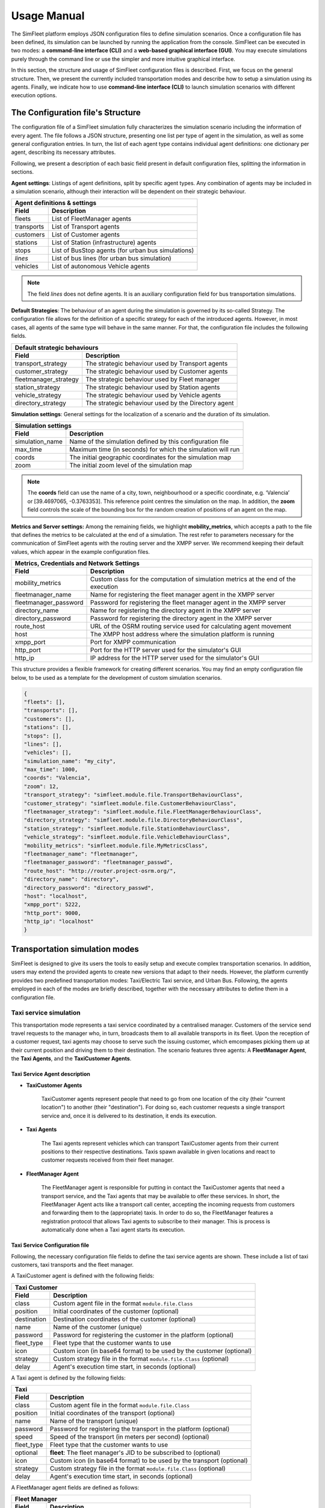 ============
Usage Manual
============

The SimFleet platform employs JSON configuration files to define simulation scenarios. Once a configuration file has been
defined, its simulation can be launched by running the application from the console. SimFleet can be executed in two modes:
a **command-line interface (CLI)** and a **web-based graphical interface (GUI)**. You may execute simulations purely through the command
line or use the simpler and more intuitive graphical interface.

In this section, the structure and usage of SimFleet configuration files is described. First, we focus on the general structure.
Then, we present the currently included transportation modes and describe how to setup a simulation using its agents. Finally,
we indicate how to use **command-line interface (CLI)** to launch simulation scenarios with different execution options.


The Configuration file's Structure
==================================

The configuration file of a SimFleet simulation fully characterizes the simulation scenario including the information of every agent.
The file follows a JSON structure, presenting one list per type of agent in the simulation, as well as some general configuration entries.
In turn, the list of each agent type contains individual agent definitions: one dictionary per agent, describing its necessary attributes.

Following, we present a description of each basic field present in default configuration files, splitting the information in sections.

**Agent settings**: Listings of agent definitions, split by specific agent types. Any combination of agents may be included in a simulation scenario,
although their interaction will be dependent on their strategic behaviour.

+--------------------------------------------------------------------------------------+
|  Agent definitions & settings                                                        |
+-------------+------------------------------------------------------------------------+
|  Field      |  Description                                                           |
+=============+========================================================================+
| fleets      |   List of FleetManager agents                                          |
+-------------+------------------------------------------------------------------------+
| transports  |   List of Transport agents                                             |
+-------------+------------------------------------------------------------------------+
| customers   |   List of Customer agents                                              |
+-------------+------------------------------------------------------------------------+
| stations    |   List of Station (infrastructure) agents                              |
+-------------+------------------------------------------------------------------------+
| stops       |   List of BusStop agents (for urban bus simulations)                   |
+-------------+------------------------------------------------------------------------+
| *lines*     |   List of bus lines (for urban bus simulation)                         |
+-------------+------------------------------------------------------------------------+
| vehicles    |   List of autonomous Vehicle agents                                    |
+-------------+------------------------------------------------------------------------+

.. note::
    The field *lines* does not define agents. It is an auxiliary configuration field for bus transportation simulations.

**Default Strategies**: The behaviour of an agent during the simulation is governed by its so-called Strategy.
The configuration file allows for the definition of a specific strategy for each of the introduced agents. However, in most cases,
all agents of the same type will behave in the same manner. For that, the configuration file includes the following fields.

+--------------------------------------------------------------------------------------------------+
|  Default strategic behaviours                                                                    |
+-----------------------+--------------------------------------------------------------------------+
|  Field                |  Description                                                             |
+=======================+==========================================================================+
| transport_strategy    |   The strategic behaviour used by Transport agents                       |
+-----------------------+--------------------------------------------------------------------------+
| customer_strategy     |   The strategic behaviour used by Customer agents                        |
+-----------------------+--------------------------------------------------------------------------+
| fleetmanager_strategy |   The strategic behaviour used by Fleet manager                          |
+-----------------------+--------------------------------------------------------------------------+
| station_strategy      |   The strategic behaviour used by Station agents                         |
+-----------------------+--------------------------------------------------------------------------+
| vehicle_strategy      |   The strategic behaviour used by Vehicle agents                         |
+-----------------------+--------------------------------------------------------------------------+
| directory_strategy    |   The strategic behaviour used by the Directory agent                    |
+-----------------------+--------------------------------------------------------------------------+

**Simulation settings**: General settings for the localization of a scenario and the duration of its simulation.

+---------------------------------------------------------------------------------------------+
|  Simulation settings                                                                        |
+------------------+--------------------------------------------------------------------------+
|  Field           |  Description                                                             |
+==================+==========================================================================+
| simulation_name  |   Name of the simulation defined by this configuration file              |
+------------------+--------------------------------------------------------------------------+
| max_time         |   Maximum time (in seconds) for which the simulation will run            |
+------------------+--------------------------------------------------------------------------+
| coords           |   The initial geographic coordinates for the simulation map              |
+------------------+--------------------------------------------------------------------------+
| zoom             |   The initial zoom level of the simulation map                           |
+------------------+--------------------------------------------------------------------------+

.. note::
    The **coords** field can use the name of a city, town, neighbourhood or a specific coordinate, e.g. ‘Valencia’ or [39.4697065, -0.3763353]. This reference point centres the simulation on the map.
    In addition, the **zoom** field controls the scale of the bounding box for the random creation of positions of an agent on the map.

**Metrics and Server settings:** Among the remaining fields, we highlight **mobility_metrics**, which accepts a path to the file that defines the metrics to be calculated at the end of a simulation.
The rest refer to parameters necessary for the communication of SimFleet agents with the routing server and the XMPP server.
We recommend keeping their default values, which appear in the example configuration files.

+--------------------------------------------------------------------------------------------------------------+
|  Metrics, Credentials and Network Settings                                                                   |
+-----------------------+--------------------------------------------------------------------------------------+
|  Field                |  Description                                                                         |
+=======================+======================================================================================+
| mobility_metrics      |   Custom class for the computation of simulation metrics at the end of the execution |
+-----------------------+--------------------------------------------------------------------------------------+
| fleetmanager_name     |   Name for registering the fleet manager agent in the XMPP server                    |
+-----------------------+--------------------------------------------------------------------------------------+
| fleetmanager_password |   Password for registering the fleet manager agent in the XMPP server                |
+-----------------------+--------------------------------------------------------------------------------------+
| directory_name        |   Name for registering the directory agent in the XMPP server                        |
+-----------------------+--------------------------------------------------------------------------------------+
| directory_password    |   Password for registering the directory agent in the XMPP server                    |
+-----------------------+--------------------------------------------------------------------------------------+
| route_host            |   URL of the OSRM routing service used for calculating agent movement                |
+-----------------------+--------------------------------------------------------------------------------------+
| host                  |   The XMPP host address where the simulation platform is running                     |
+-----------------------+--------------------------------------------------------------------------------------+
| xmpp_port             |   Port for XMPP communication                                                        |
+-----------------------+--------------------------------------------------------------------------------------+
| http_port             |   Port for the HTTP server used for the simulator's GUI                              |
+-----------------------+--------------------------------------------------------------------------------------+
| http_ip               |   IP address for the HTTP server used for the simulator's GUI                        |
+-----------------------+--------------------------------------------------------------------------------------+

This structure provides a flexible framework for creating different scenarios. You may find an empty configuration file below,
to be used as a template for the development of custom simulation scenarios.

.. code-block:: json

    {
    "fleets": [],
    "transports": [],
    "customers": [],
    "stations": [],
    "stops": [],
    "lines": [],
    "vehicles": [],
    "simulation_name": "my_city",
    "max_time": 1000,
    "coords": "Valencia",
    "zoom": 12,
    "transport_strategy": "simfleet.module.file.TransportBehaviourClass",
    "customer_strategy": "simfleet.module.file.CustomerBehaviourClass",
    "fleetmanager_strategy": "simfleet.module.file.FleetManagerBehaviourClass",
    "directory_strategy": "simfleet.module.file.DirectoryBehaviourClass",
    "station_strategy": "simfleet.module.file.StationBehaviourClass",
    "vehicle_strategy": "simfleet.module.file.VehicleBehaviourClass",
    "mobility_metrics": "simfleet.module.file.MyMetricsClass",
    "fleetmanager_name": "fleetmanager",
    "fleetmanager_password": "fleetmanager_passwd",
    "route_host": "http://router.project-osrm.org/",
    "directory_name": "directory",
    "directory_password": "directory_passwd",
    "host": "localhost",
    "xmpp_port": 5222,
    "http_port": 9000,
    "http_ip": "localhost"
    }

Transportation simulation modes
===============================

SimFleet is designed to give its users the tools to easily setup and execute complex transportation scenarios. In addition,
users may extend the provided agents to create new versions that adapt to their needs. However, the platform currently
provides two predefined transportation modes: Taxi/Electric Taxi service, and Urban Bus. Following, the agents employed in
each of the modes are briefly described, together with the necessary attributes to define them in a configuration file.

Taxi service simulation
-----------------------

This transportation mode represents a taxi service coordinated by a centralised manager. Customers of the service send
travel requests to the manager who, in turn, broadcasts them to all available transports in its fleet. Upon the reception
of a customer request, taxi agents may choose to serve such the issuing customer, which emcompases picking them up at their
current position and driving them to their destination. The scenario features three agents: A **FleetManager Agent**,
the **Taxi Agents**, and the **TaxiCustomer Agents**.


Taxi Service Agent description
^^^^^^^^^^^^^^^^^^^^^^^^^^^^^^

* **TaxiCustomer Agents**

    TaxiCustomer agents represent people that need to go from one location of the city (their "current location") to
    another (their "destination").
    For doing so, each customer requests a single transport service and, once it is delivered to its destination,
    it ends its execution.

* **Taxi Agents**

    The Taxi agents represent vehicles which can transport TaxiCustomer agents from their current positions to their respective
    destinations. Taxis spawn available in given locations and react to customer requests received from their fleet manager.

* **FleetManager Agent**

    The FleetManager agent is responsible for putting in contact the TaxiCustomer agents that need a transport service, and the Taxi
    agents that may be available to offer these services. In short, the FleetManager Agent acts like a transport call center, accepting
    the incoming requests from customers and forwarding them to the (appropriate) taxis.
    In order to do so, the FleetManager features a registration protocol that allows Taxi agents to subscribe to their manager.
    This is process is automatically done when a Taxi agent starts its execution.


.. In the context of SimFleet, a "transport service" involves the following steps:

    .. The Taxi moves from its current position to the TaxiCustomer's location to pick them up.
    .. The Taxi transports the TaxiCustomer to their destination.


Taxi Service Configuration file
^^^^^^^^^^^^^^^^^^^^^^^^^^^^^^^

Following, the necessary configuration file fields to define the taxi service agents are shown. These include a list of
taxi customers, taxi transports and the fleet manager.

A TaxiCustomer agent is defined with the following fields:

+--------------------------------------------------------------------------------------+
|  Taxi Customer                                                                       |
+-------------+------------------------------------------------------------------------+
|  Field      |  Description                                                           |
+=============+========================================================================+
| class       |   Custom agent file in the format ``module.file.Class``                |
+-------------+------------------------------------------------------------------------+
| position    |   Initial coordinates of the customer (optional)                       |
+-------------+------------------------------------------------------------------------+
| destination |   Destination coordinates of the customer (optional)                   |
+-------------+------------------------------------------------------------------------+
| name        |   Name of the customer (unique)                                        |
+-------------+------------------------------------------------------------------------+
| password    |   Password for registering the customer in the platform (optional)     |
+-------------+------------------------------------------------------------------------+
| fleet_type  |   Fleet type that the customer wants to use                            |
+-------------+------------------------------------------------------------------------+
| icon        |   Custom icon (in base64 format) to be used by the customer (optional) |
+-------------+------------------------------------------------------------------------+
| strategy    |   Custom strategy file in the format ``module.file.Class`` (optional)  |
+-------------+------------------------------------------------------------------------+
| delay       |   Agent's execution time start, in seconds  (optional)                 |
+-------------+------------------------------------------------------------------------+

A Taxi agent is defined by the following fields:

+---------------------------------------------------------------------------------------------+
|  Taxi                                                                                       |
+------------------+--------------------------------------------------------------------------+
|  Field           |  Description                                                             |
+==================+==========================================================================+
| class            |   Custom agent file in the format ``module.file.Class``                  |
+------------------+--------------------------------------------------------------------------+
| position         |   Initial coordinates of the transport (optional)                        |
+------------------+--------------------------------------------------------------------------+
| name             |   Name of the transport (unique)                                         |
+------------------+--------------------------------------------------------------------------+
| password         |   Password for registering the transport in the platform (optional)      |
+------------------+--------------------------------------------------------------------------+
| speed            |   Speed of the transport (in meters per second)  (optional)              |
+------------------+--------------------------------------------------------------------------+
| fleet_type       |   Fleet type that the customer wants to use                              |
+------------------+--------------------------------------------------------------------------+
| optional         |   **fleet**: The fleet manager's JID to be subscribed to (optional)      |
+------------------+--------------------------------------------------------------------------+
| icon             |   Custom icon (in base64 format) to be used by the transport  (optional) |
+------------------+--------------------------------------------------------------------------+
| strategy         |   Custom strategy file in the format ``module.file.Class`` (optional)    |
+------------------+--------------------------------------------------------------------------+
| delay            |   Agent's execution time start, in seconds  (optional)                   |
+------------------+--------------------------------------------------------------------------+

A FleetManager agent fields are defined as follows:

+--------------------------------------------------------------------------------------+
|  Fleet Manager                                                                       |
+-------------+------------------------------------------------------------------------+
|  Field      |  Description                                                           |
+=============+========================================================================+
| name        |   Name of the manager (unique)                                         |
+-------------+------------------------------------------------------------------------+
| password    |   Password for registering the manager in the platform (optional)      |
+-------------+------------------------------------------------------------------------+
| fleet_type  |   Fleet type that the agent manages                                    |
+-------------+------------------------------------------------------------------------+
| icon        |   Custom icon (in base64 format) to be used by the manager  (optional) |
+-------------+------------------------------------------------------------------------+
| strategy    |   Custom strategy file in the format ``module.file.Class``  (optional) |
+-------------+------------------------------------------------------------------------+

Finally, we show an example of a taxi service configuration file featuring four customers, two transports and a fleet manager.
This configuration file includes:

    * One taxi with a fixed initial position and another with a random initial position.
    * One customer with fixed origin and destination coordinates.
    * Three customers with random origin and destination coordinates.

.. code-block:: json

    {
    "fleets": [
        {
            "name": "fleet1",
            "password": "secret",
            "fleet_type": "taxi"
        }
    ],
    "transports": [
        {
            "class": "simfleet.common.lib.transports.models.taxi.TaxiAgent",
            "position": [
                39.470390,
                -0.356541
            ],
            "name": "taxi1",
            "password": "secret",
            "speed": 2000,
            "fleet_type": "taxi",
            "optional": {
                "fleet": "fleet1@localhost"
            },
            "icon": "taxi",
            "delay": 0
        },
        {
            "class": "simfleet.common.lib.transports.models.taxi.TaxiAgent",
            "name": "taxi2",
            "password": "secret",
            "speed": 2000,
            "fleet_type": "taxi",
            "optional": {
                "fleet": "fleet1@localhost"
            },
            "icon": "taxi"
        }
    ],
    "customers": [
        {
            "class": "simfleet.common.lib.customers.models.taxicustomer.TaxiCustomerAgent",
            "position": [
                39.45874369,
                -0.34011479
            ],
            "destination": [
                39.494655,
                -0.361639
            ],
            "name": "taxicustomer1",
            "password": "secret",
            "fleet_type": "taxi",
            "delay": 5
        },
        {
            "class": "simfleet.common.lib.customers.models.taxicustomer.TaxiCustomerAgent",
            "name": "taxicustomer2",
            "password": "secret",
            "fleet_type": "taxi",
            "delay": 5
        },
        {
            "class": "simfleet.common.lib.customers.models.taxicustomer.TaxiCustomerAgent",
            "name": "taxicustomer3",
            "password": "secret",
            "fleet_type": "taxi",
            "delay": 7
        },
        {
            "class": "simfleet.common.lib.customers.models.taxicustomer.TaxiCustomerAgent",
            "name": "taxicustomer4",
            "password": "secret",
            "fleet_type": "taxi",
            "delay": 10
        }
    ],
    "stations": [],
    "stops": [],
    "lines": [],
    "vehicles": [],
    "simulation_name": "taxis",
    "max_time": 100,
    "transport_strategy": "simfleet.common.lib.transports.strategies.taxi.FSMTaxiBehaviour",
    "customer_strategy": "simfleet.common.lib.customers.strategies.taxicustomer.AcceptFirstRequestBehaviour",
    "fleetmanager_strategy": "simfleet.common.lib.fleet.strategies.fleetmanager.DelegateRequestBehaviour",
    "fleetmanager_name": "fleetmanager",
    "fleetmanager_password": "fleetmanager_passwd",
    "host": "localhost",
    "http_port": 9000,
    "http_ip": "localhost"
    }

Electric taxi service simulation
--------------------------------

This transportation mode represents the same taxi service explained previously, with the modification that taxis are now
modeled as electric vehicles with a given autonomy level. A transport's autonomy will decrease as it serves customer requests.
The electric taxis check their autonomy level before each trip and may decide to recharge their batteries at a
charging station when necessary. Thus, this simulation scenarios introduces two new agents: the **ElectricTaxi Agents**
and the **ChargingStation Agents**; and keep the TaxiCustomer and the FleetManager agents previously described.

.. _agent_description_electric_taxi:

Electric Taxi Service Agent description
^^^^^^^^^^^^^^^^^^^^^^^^^^^^^^^^^^^^^^^

* **ElectricTaxi Agents**

    The ElectricTaxi agents represent electric vehicles that can transport TaxiCustomer agents from their current positions to their respective destinations.
    In contrast with Taxi agents, ElectricTaxi agents have a limited battery autonomy and thus need to monitor their charge levels. When their battery is low, they
    travel to a ChargingStation to fully recharge before continuing to provide transportation services.

* **ChargingStation Agents**

    The ChargingStation agents represent locations where ElectricTaxi agents can recharge their batteries,
    enabling them to continue offering transport services.
    ChargingStations may have a limited availability of charging slots, which means ElectricTaxi agents may need to wait if the station
    they wish to use is full.


.. In the context of SimFleet, a "transport service" involves the following steps:

    .. . The ElectricTaxi moves from its current position to the TaxiCustomer's location to pick them up.
    .. . The ElectricTaxi transports the TaxiCustomer to their destination.
    .. . If the ElectricTaxi's battery is low after the trip, it travels to a ChargingStation to recharge before accepting another request.

Electric Taxi Service Configuration file
^^^^^^^^^^^^^^^^^^^^^^^^^^^^^^^^^^^^^^^^

Following, the necessary configuration file fields to define the new agents that implement the electric taxi service are shown.
This includes a list of electric taxi transports and charging stations.

For ElectricTaxi agents, the fields are as follows:

+---------------------------------------------------------------------------------------------+
|  Electric Taxis                                                                             |
+------------------+--------------------------------------------------------------------------+
|  Field           |  Description                                                             |
+==================+==========================================================================+
| class            |   Custom agent file in the format ``module.file.Class``                  |
+------------------+--------------------------------------------------------------------------+
| position         |   Initial coordinates of the transport (optional)                        |
+------------------+--------------------------------------------------------------------------+
| name             |   Name of the transport (unique)                                         |
+------------------+--------------------------------------------------------------------------+
| password         |   Password for registering the transport in the platform (optional)      |
+------------------+--------------------------------------------------------------------------+
| speed            |   Speed of the transport (in meters per second)  (optional)              |
+------------------+--------------------------------------------------------------------------+
| service          |   Type of Service the transport requires from stations                   |
+------------------+--------------------------------------------------------------------------+
| autonomy         |   The maximum autonomy of the transport (in km)                          |
+------------------+--------------------------------------------------------------------------+
| current_autonomy |   The initial autonomy of the transport (in km)                          |
+------------------+--------------------------------------------------------------------------+
| fleet_type       |   Fleet type that the customer wants to use                              |
+------------------+--------------------------------------------------------------------------+
| optional         |   **fleet**: The fleet manager's JID to be subscribed to (optional)      |
+------------------+--------------------------------------------------------------------------+
| icon             |   Custom icon (in base64 format) to be used by the transport  (optional) |
+------------------+--------------------------------------------------------------------------+
| strategy         |   Custom strategy file in the format ``module.file.Class`` (optional)    |
+------------------+--------------------------------------------------------------------------+
| delay            |   Agent's execution time start, in seconds  (optional)                   |
+------------------+--------------------------------------------------------------------------+

For ChargingStation agents the fields are as follows:

+--------------------------------------------------------------------------------------+
|  Charging stations                                                                   |
+-------------+------------------------------------------------------------------------+
|  Field      |  Description                                                           |
+=============+========================================================================+
| class       |   Custom agent file in the format ``module.file.Class``                |
+-------------+------------------------------------------------------------------------+
| position    |   Initial coordinates of the customer (optional)                       |
+-------------+------------------------------------------------------------------------+
| name        |   Name of the station (unique)                                         |
+-------------+------------------------------------------------------------------------+
| password    |   Password for registering the station in the platform (optional)      |
+-------------+------------------------------------------------------------------------+
| services    |   **type:** Type of Service offered by the station                     |
|             +------------------------------------------------------------------------+
|             |   **behaviour:** Custom behaviour file in the format module.file.Class |
|             +------------------------------------------------------------------------+
|             |   **slots:** Number of recharge slots available                        |
|             +------------------------------------------------------------------------+
|             |   **args:** Extra arguments such as: **Power**                         |
+-------------+------------------------------------------------------------------------+
| icon        |   Custom icon (in base64 format) to be used by the customer (optional) |
+-------------+------------------------------------------------------------------------+
| strategy    |   Custom strategy file in the format ``module.file.Class`` (optional)  |
+-------------+------------------------------------------------------------------------+
| delay       |   Agent's execution time start, in seconds  (optional)                 |
+-------------+------------------------------------------------------------------------+

Finally, An example of a config file with four customers, two transports, one fleet manager and two stations.
This configuration file includes:

    * One ElectricTaxi with a fixed position and one with a random position.
    * Low initial autonomy for both ElectricTaxi agents.
    * One TaxiCustomer with fixed origin and destination coordinates.
    * Three TaxiCustomers with random positions.
    * Two ChargingStations, one with a fixed position and one with a random position.

.. code-block:: json

    {
    "fleets": [
        {
            "password": "secret",
            "name": "fleet1",
            "fleet_type": "electric-taxi"
        }
    ],
    "transports": [
        {
            "class": "simfleet.common.lib.transports.models.electrictaxi.ElectricTaxiAgent",
            "position": [
                39.457364,
                -0.401621
            ],
            "name": "taxi1",
            "password": "secret",
            "speed": 2000,
            "service": "electricity",
            "autonomy": 30,
            "current_autonomy": 5,
            "fleet_type": "electric-taxi",
            "optional": {
                "fleet": "fleet1@localhost"
            },
            "icon": "taxi",
            "delay": 0
        },
        {
            "class": "simfleet.common.lib.transports.models.electrictaxi.ElectricTaxiAgent",
            "name": "taxi2",
            "password": "secret",
            "speed": 2000,
            "service": "electricity",
            "autonomy": 20,
            "current_autonomy": 5,
            "fleet_type": "electric-taxi",
            "optional": {
                "fleet": "fleet1@localhost"
            },
            "icon": "taxi"
        }
    ],
    "customers": [
        {
            "class": "simfleet.common.lib.customers.models.taxicustomer.TaxiCustomerAgent",
            "position": [
                39.494655,
                -0.361639
            ],
            "destination": [
                39.43038,
                -0.354089
            ],
            "name": "customer1",
            "password": "secret",
            "fleet_type": "electric-taxi",
            "delay": 0
        },
        {
            "class": "simfleet.common.lib.customers.models.taxicustomer.TaxiCustomerAgent",
            "name": "customer2",
            "password": "secret",
            "fleet_type": "electric-taxi"
        },
        {
            "class": "simfleet.common.lib.customers.models.taxicustomer.TaxiCustomerAgent",
            "name": "customer3",
            "password": "secret",
            "fleet_type": "electric-taxi",
            "delay": 5
        },
        {
            "class": "simfleet.common.lib.customers.models.taxicustomer.TaxiCustomerAgent",
            "name": "customer4",
            "password": "secret",
            "fleet_type": "electric-taxi",
            "delay": 5
        }
    ],
    "stations": [
        {
            "class": "simfleet.common.lib.stations.models.chargingstation.ChargingStationAgent",
            "position": [
                39.45874369,
                -0.34011479
            ],
            "name": "station1",
            "password": "secret",
            "services": [
                {
                    "type": "electricity",
                    "behaviour": "simfleet.common.lib.stations.models.chargingstation.ChargingService",
                    "slots": 1,
                    "args": {
                        "power": 5
                    }
                }
            ],
            "icon": "electric_station"
        },
        {
            "class": "simfleet.common.lib.stations.models.chargingstation.ChargingStationAgent",
            "name": "station2",
            "password": "secret",
            "services": [
                {
                    "type": "electricity",
                    "behaviour": "simfleet.common.lib.stations.models.chargingstation.ChargingService",
                    "slots": 1,
                    "args": {
                        "power": 10
                    }
                }
            ],
            "icon": "electric_station"
        }
    ],
    "vehicles": [],
    "simulation_name": "electrictaxi",
    "max_time": 200,
    "transport_strategy": "simfleet.common.lib.transports.strategies.electrictaxi.FSMElectricTaxiBehaviour",
    "customer_strategy": "simfleet.common.lib.customers.strategies.taxicustomer.AcceptFirstRequestBehaviour",
    "fleetmanager_strategy": "simfleet.common.lib.fleet.strategies.fleetmanager.DelegateRequestBehaviour",
    "station_strategy": "simfleet.common.lib.stations.models.chargingstation.ChargingService",
    "fleetmanager_name": "fleetmanager",
    "fleetmanager_password": "fleetmanager_passwd",
    "directory_name": "directory",
    "directory_password": "directory_passwd",
    "host": "localhost",
    "http_port": 9000,
    "http_ip": "localhost"
    }

Urban Bus simulation
--------------------

This transportation mode represents an urban bus service, where buses travel continuously following their assigned line, visiting
the stops that belong to such a line, in order. Customers make use of the bus service by walking to a stop and waiting
for their desired bus to arrive. The customer boards the bus travels inside it until the bus visits their desired destination stop.
Bus stops are modeled as agents that act as intermediaries between buses and customers, keeping waiting queues for each bus line
in which the stop is included, and informing waiting customers of each bus arrival. Optionally, the bus service may be
coordinated by a fleet manager.

The scenario features four types of agent: The **BusCustomer Agents**, the **Bus Agents**, the **BusStop Agents**, and a **FleetManager Agent**.


.. _agent_description_urban_bus:

Urban Bus Agent description
^^^^^^^^^^^^^^^^^^^^^^^^^^^

* **BusCustomer Agents**

    The BusCustomer agents represent people who need to travel from one location in the city (their "current location") to another (their "destination").
    To achieve this, each BusCustomer agent knows the bus line it needs to use. Upon spawning, the customer walks to their
    nearest BusStop which belongs to their line, in order to catch a Bus transport. Once they are transported to their destination, customers end their execution.

* **Bus Agents**

    The Bus agents represent a bus transport that travels along the BusStops of a predefined route, indicated by its assigned line.
    Buses stop at the designated BusStops to pick up and drop off passengers.

* **BusStop Agents**

    The BusStop agents represent designated stopping points where buses can pick up and drop off BusCustomer agents. BusStops must belong to at least one line
    of the service, although they may belong to many lines. For each of their lines, the BusStop keeps a waiting queue where BusCustomer agents
    are registered upon arrival. In addition, BusStops inform their registered customers of the arrival of each Bus, and coordinates
    the processed of passenger de-boarding and boarding to the transport.

* **FleetManager Agent**

    The FleetManager acts as a central coordinator of the fleet of buses.
    In order to do so, the FleetManager has a registration protocol by which Bus agents subscribe to their fleet.

.. In the context of SimFleet, a "transport service" for buses involves:

    .. The Bus agent following its predefined route.
    .. Picking up BusCustomer agents waiting at BusStops.
    .. Dropping off BusCustomer agents at BusStops near their destinations.

Urban Bus Configuration file
^^^^^^^^^^^^^^^^^^^^^^^^^^^^

Following, the necessary configuration file fields to define the urban bus service agents are shown. These include a list of
bus customers, bus transports, bus stops, and the predefined lines of the service.

Each BusCustomer agent must include the following fields:

+--------------------------------------------------------------------------------------+
|  Bus Customer                                                                        |
+-------------+------------------------------------------------------------------------+
|  Field      |  Description                                                           |
+=============+========================================================================+
| class       |   Custom agent file in the format ``module.file.Class``                |
+-------------+------------------------------------------------------------------------+
| position    |   Initial coordinates of the customer                                  |
+-------------+------------------------------------------------------------------------+
| destination |   Destination coordinates of the customer                              |
+-------------+------------------------------------------------------------------------+
| name        |   Name of the customer (unique)                                        |
+-------------+------------------------------------------------------------------------+
| password    |   Password for registering the customer in the platform (optional)     |
+-------------+------------------------------------------------------------------------+
| speed       |   Speed of the customer (in meters per second)  (optional)             |
+-------------+------------------------------------------------------------------------+
| line        |   Bus line that the customer wants to use                              |
+-------------+------------------------------------------------------------------------+
| fleet_type  |   Fleet type that the customer wants to use                            |
+-------------+------------------------------------------------------------------------+
| icon        |   Custom icon (in base64 format) to be used by the customer (optional) |
+-------------+------------------------------------------------------------------------+
| strategy    |   Custom strategy file in the format ``module.file.Class``  (optional) |
+-------------+------------------------------------------------------------------------+
| delay       |   Agent's execution time start, in seconds  (optional)                 |
+-------------+------------------------------------------------------------------------+

.. note::
    If the **speed** field is not defined, the customer will not be able to walk. In this case, the customer's position
    and destination must match positions of bus stops.

For Bus agents the fields are as follows:

+---------------------------------------------------------------------------------------------+
|  Bus                                                                                        |
+------------------+--------------------------------------------------------------------------+
|  Field           |  Description                                                             |
+==================+==========================================================================+
| class            |   Custom agent file in the format ``module.file.Class``                  |
+------------------+--------------------------------------------------------------------------+
| position         |   Initial coordinates of the transport                                   |
+------------------+--------------------------------------------------------------------------+
| name             |   Name of the transport (unique)                                         |
+------------------+--------------------------------------------------------------------------+
| password         |   Password for registering the transport in the platform (optional)      |
+------------------+--------------------------------------------------------------------------+
| speed            |   Speed of the transport (in meters per second)                          |
+------------------+--------------------------------------------------------------------------+
| line             |   Bus line assigned to the transport                                     |
+------------------+--------------------------------------------------------------------------+
| capacity         |   Number of customers that can be transported together                   |
+------------------+--------------------------------------------------------------------------+
| fleet_type       |   Fleet type of the transport                                            |
+------------------+--------------------------------------------------------------------------+
| optional         |   **fleet**: The fleet manager's JID to be subscribed to                 |
+------------------+--------------------------------------------------------------------------+
| icon             |   Custom icon (in base64 format) to be used by the transport  (optional) |
+------------------+--------------------------------------------------------------------------+
| strategy         |   Custom strategy file in the format ``module.file.Class``  (optional)   |
+------------------+--------------------------------------------------------------------------+
| delay            |   Agent's execution time start, in seconds  (optional)                   |
+------------------+--------------------------------------------------------------------------+

.. note::
    The bus agent's position must match one of the bus stops on its assigned line for correct operation.

For BusStop agents the fields are as follows:

+--------------------------------------------------------------------------------------+
|  Bus stop                                                                            |
+-------------+------------------------------------------------------------------------+
|  Field      |  Description                                                           |
+=============+========================================================================+
| class       |   Custom agent file in the format ``module.file.Class``                |
+-------------+------------------------------------------------------------------------+
| position    |   Initial coordinates of the customer                                  |
+-------------+------------------------------------------------------------------------+
| id          |   Id of the station (unique)                                           |
+-------------+------------------------------------------------------------------------+
| name        |   Name of the stop                                                     |
+-------------+------------------------------------------------------------------------+
| password    |   Password for registering the station in the platform (optional)      |
+-------------+------------------------------------------------------------------------+
| lines       |   Bus lines to which the stops belongs                                 |
+-------------+------------------------------------------------------------------------+
| icon        |   Custom icon (in base64 format) to be used by the customer (optional) |
+-------------+------------------------------------------------------------------------+
| delay       |   Agent's execution time start, in seconds  (optional)                 |
+-------------+------------------------------------------------------------------------+

**Bus lines** are necessary auxiliary fields of the configuration file for urban bus simulations.
Their most relevant parameter are the list of stops that belong to it. Such a list must appear ordered, and
each stop is defined by its coordinates. Once a Bus transport reaches the last stop of its line, the line_type
indicates how it continues its operation.

+--------------------------------------------------------------------------------------+
|  Bus line                                                                            |
+-------------+------------------------------------------------------------------------+
|  Field      |  Description                                                           |
+=============+========================================================================+
| id          |   Id of the line                                                       |
+-------------+------------------------------------------------------------------------+
| line_type   |   Line type that the bus want to use                                   |
+-------------+------------------------------------------------------------------------+
| stops       |   Stop list that the line wants to use                                 |
+-------------+------------------------------------------------------------------------+

.. note::
    The **line_type** field defined three types of bus behaviour upon reaching the end of its line:

        1) **circular:** The bus chooses the first stop of the line as next destination (circular routes).
        2) **end-to-end:** The bus inverses the stop list and choose previous stop as next destination (end-to-end lines).
        3) **teleport:** The bus teleports to the first stop of the line, and continues its operation.


Finally, we show an example of a configuration file with two customers, two transports, one fleet manager, and eleven stops that belong to the same line:
This configuration file includes:

    * Two Buses with a fixed position.
    * Two BusCustomer with fixed origin and destination positions.
    * One Line with eleven BusStops.

.. code-block:: json

    {
    "fleets": [
        {
            "password": "secret",
            "name": "fleet1",
            "fleet_type": "bus"
        }
    ],
    "transports": [
        {
            "class": "simfleet.common.lib.transports.models.bus.BusAgent",
            "position": [
                39.4783129,
                -0.3476785
            ],
            "name": "bus1",
            "password": "secret",
            "speed": 1500,
            "line": 18,
            "capacity": 60,
            "fleet_type": "bus",
            "optional": {
                "fleet": "fleet1@localhost"
            },
            "icon": "bus",
            "delay": 0
        },
        {
            "class": "simfleet.common.lib.transports.models.bus.BusAgent",
            "position": [
                39.4541141,
                -0.3689441
            ],
            "name": "bus2",
            "password": "secret",
            "speed": 1500,
            "line": 18,
            "capacity": 60,
            "fleet_type": "bus",
            "optional": {
                "fleet": "fleet1@localhost"
            },
            "icon": "bus"
        }
    ],
    "customers": [
        {
	        "class": "simfleet.common.lib.customers.models.buscustomer.BusCustomerAgent",
            "position": [
                39.4570888,
                -0.3561952
            ],
            "destination": [
                39.4819241,
                -0.3501210
            ],
            "name": "buscustomer1",
            "password": "secret",
            "speed": 400,
	        "line": 18,
            "fleet_type": "bus",
            "delay": 5
        },
        {
	        "class": "simfleet.common.lib.customers.models.buscustomer.BusCustomerAgent",
            "position": [
                39.4653021,
                -0.3595032
            ],
            "destination": [
                39.4540184,
                -0.3727660
            ],
	        "line": 18,
            "name": "buscustomer2",
            "password": "secret",
            "speed": 400,
            "fleet_type": "bus",
            "delay": 5
        }
    ],
    "stops": [
        {
            "class": "simfleet.common.lib.stations.models.busstop.BusStopAgent",
            "position": [
                39.4541141,
                -0.3689441
            ],
            "id": 1,
            "name": "Parc Central de Bombers",
            "password": "secret",
            "lines": [
                18
            ],
            "icon": "bus_stop"
        },
        {
            "class": "simfleet.common.lib.stations.models.busstop.BusStopAgent",
            "position": [
                39.4582910,
                -0.3602457
            ],
            "id": 2,
            "name": "Escultor J. Capuz (imparell) - la Plata",
            "password": "secret",
            "lines": [
                18
            ],
            "icon": "bus_stop"
        },
        {
            "class": "simfleet.common.lib.stations.models.busstop.BusStopAgent",
            "position": [
                39.4613975,
                -0.3623484
            ],
            "id": 3,
            "name": "Centre d'Especialitats Montolivet",
            "password": "secret",
            "lines": [
                18
            ],
            "icon": "bus_stop"
        },
        {
            "class": "simfleet.common.lib.stations.models.busstop.BusStopAgent",
            "position": [
                39.4645590,
                -0.3576047
            ],
            "id": 4,
            "name": "Eduard Bosca - Balears",
            "password": "secret",
            "lines": [
                18
            ],
            "icon": "bus_stop"
        },
        {
            "class": "simfleet.common.lib.stations.models.busstop.BusStopAgent",
            "position": [
                39.4742214,
                -0.3528733
            ],
            "id": 5,
            "name": "Cardenal Benlloch - Dr. Vicente Pallares",
            "password": "secret",
            "lines": [
                18
            ],
            "icon": "bus_stop"
        },
        {
            "class": "simfleet.common.lib.stations.models.busstop.BusStopAgent",
            "position": [
                39.4801655,
                -0.3471697
            ],
            "id": 6,
            "name": "Tarongers - Facultat de Magisteri",
            "password": "secret",
            "lines": [
                18
            ],
            "icon": "bus_stop"
        },
        {
            "class": "simfleet.common.lib.stations.models.busstop.BusStopAgent",
            "position": [
                39.4783129,
                -0.3476785
            ],
            "id": 7,
            "name": "Albalat dels Tarongers - Vinalopo",
            "password": "secret",
            "lines": [
                18
            ],
            "icon": "bus_stop"
        },
        {
            "class": "simfleet.common.lib.stations.models.busstop.BusStopAgent",
            "position": [
                39.4741881,
                -0.3531690
            ],
            "id": 8,
            "name": "Cardenal Benlloch - Ciutat de Mula",
            "password": "secret",
            "lines": [
                18
            ],
            "icon": "bus_stop"
        },
        {
            "class": "simfleet.common.lib.stations.models.busstop.BusStopAgent",
            "position": [
                39.4646234,
                -0.3578487
            ],
            "id": 9,
            "name": "Eduard Bosca - Passeig de l'Albereda",
            "password": "secret",
            "lines": [
                18
            ],
            "icon": "bus_stop"
        },
        {
            "class": "simfleet.common.lib.stations.models.busstop.BusStopAgent",
            "position": [
                39.4603469,
                -0.3618095
            ],
            "id": 10,
            "name": "Escultor J. Capuz - Pere Aleixandre",
            "password": "secret",
            "lines": [
                18
            ],
            "icon": "bus_stop"
        },
        {
            "class": "simfleet.common.lib.stations.models.busstop.BusStopAgent",
            "position": [
                39.4543455,
                -0.3691169
            ],
            "id": 11,
            "name": "la Plata - Alberola",
            "password": "secret",
            "lines": [
                18
            ],
            "icon": "bus_stop"
        }
    ],
    "lines": [
        {
            "id": 18,
            "line_type": "circular",
            "stops": [
                [
                39.4541141,
                -0.3689441
            	],
                [
                39.4582910,
                -0.3602457
            	],
            	[
                39.4613975,
                -0.3623484
            	],
            	[
                39.4645590,
                -0.3576047
            	],
            	[
                39.4742214,
                -0.3528733
            	],
            	[
                39.4801655,
                -0.3471697
            	],
            	[
                39.4783129,
                -0.3476785
            	],
            	[
                39.4741881,
                -0.3531690
            	],
            	[
                39.4646234,
                -0.3578487
            	],
            	[
                39.4603469,
                -0.3618095
            	],
            	[
                39.4543455,
                -0.3691169
            	]
             ]
         }
     ],
    "vehicles": [],
    "simulation_name": "bus",
    "max_time": 200,
    "transport_strategy": "simfleet.common.lib.transports.strategies.bus.FSMBusBehaviour",
    "customer_strategy": "simfleet.common.lib.customers.strategies.buscustomer.FSMBusCustomerBehaviour",
    "fleetmanager_name": "fleetmanager",
    "fleetmanager_password": "fleetmanager_passwd",
    "host": "localhost",
    "http_port": 9000,
    "http_ip": "localhost"
    }


Vehicle transit simulation
--------------------------

SimFleet includes the so-called Vehicle agents which represent vehicles that move autonomously in the simulation scenario.
Vehicles are a simplified version of transports which do not provide transportation services. However, vehicles may be extended to make
use of the transportation infrastructure (stations) of the scenario, introducing simulation load. Following, we describe
the **Vehicle Agent** and its use.


Vehicle Transit Agent description
^^^^^^^^^^^^^^^^^^^^^^^^^^^^^^^^^

* **Vehicle Agents**

    These agents can autonomously travel from an origin point to a destination. They can either perform a single trip or continuously travel to new random destinations in a cyclic manner.


Vehicle Transit Configuration file
^^^^^^^^^^^^^^^^^^^^^^^^^^^^^^^^^^

Following, the necessary configuration file fields to define vehicle agents are shown. Each vehicle must include:

+--------------------------------------------------------------------------------------+
|  Vehicle                                                                             |
+-------------+------------------------------------------------------------------------+
|  Field      |  Description                                                           |
+=============+========================================================================+
| class       |   Custom agent file in the format ``module.file.Class``                |
+-------------+------------------------------------------------------------------------+
| position    |   Initial coordinates of the agent (optional)                          |
+-------------+------------------------------------------------------------------------+
| destination |   Destination coordinates of the agent (optional)                      |
+-------------+------------------------------------------------------------------------+
| name        |   Name of the agent (unique)                                           |
+-------------+------------------------------------------------------------------------+
| password    |   Password for registering the agent in the platform (optional)        |
+-------------+------------------------------------------------------------------------+
| speed       |   Speed of the vehicle (in meters per second)  (optional)              |
+-------------+------------------------------------------------------------------------+
| icon        |   Custom icon (in base64 format) to be used by the agent (optional)    |
+-------------+------------------------------------------------------------------------+
| strategy    |   Custom strategy file in the format ``module.file.Class``  (optional) |
+-------------+------------------------------------------------------------------------+
| delay       |   Agent's execution time start, in seconds  (optional)                 |
+-------------+------------------------------------------------------------------------+

Finally, we show an example of a configuration file with two autonomous vehicles.
This configuration file includes:

    * One autonomous vehicle with a fixed initial position and destination, following a cyclic behavior.
    * One autonomous vehicle without a specified initial position or destination, performing a one-shot behavior.

.. code-block:: json

    {
    "fleets": [],
    "transports": [],
    "customers": [],
    "stations": [],
    "vehicles": [
        {
            "class": "simfleet.common.lib.vehicles.models.vehicle.VehicleAgent",
            "strategy": "simfleet.common.lib.vehicles.strategies.vehicle.FSMCycleVehicleBehaviour",
            "position": [
                39.457364,
                -0.401621
            ],
            "destination": [
                39.45333818,
                -0.33223699
            ],
            "name": "drone1",
            "password": "secret",
            "speed": 2000,
            "icon": "drone"
        },
        {
            "class": "simfleet.common.lib.vehicles.models.vehicle.VehicleAgent",
            "strategy": "simfleet.common.lib.vehicles.strategies.vehicle.FSMOneShotVehicleBehaviour",
            "name": "drone2",
            "password": "secret",
            "speed": 2000,
            "icon": "drone"
        }
	],
    "simulation_name": "drone",
    "max_time": 30,
    "host": "localhost",
    "http_port": 9000

    }


Command-line interface
======================

In the QuickStart guide, we covered how to quickly get started with SimFleet using the graphical interface. In this section, we will explore
in greater detail how to use the **Command-Line Interface (CLI)** to configure and launch transport simulation scenarios directly from the command line.
This guide explains the usage and available options of the ``simfleet`` command, making it easier to run simulations, debug processes, and save results.

.. hint::
    To view the options available in SimFleet's command line interface, use the following command ``--help``

This will display the following output:

.. code-block:: console

    $ simfleet --help

    Usage: simfleet [OPTIONS]

  Console script for SimFleet.

    Options:
      -n, --name TEXT              Name of the simulation execution.
      -o, --output TEXT            Filename for saving simulation events in JSON format.
      -mt, --max-time INTEGER      Maximum simulation time (in seconds).
      -r, --autorun                Run simulation as soon as the agents are ready.
      -c, --config TEXT            Filename of JSON file with initial config.
      -v, --verbose                Show verbose debug level: -v level 1, -vv level
                                   2, -vvv level 3, -vvvv level 4
      --help                       Show this message and exit.


The simfleet command initializes and starts simulations using custom configurations and customizable options. You can specify simulation parameters such as the execution name,
output file, maximum simulation time, and verbosity level. This flexibility allows for efficient control and debugging of your SimFleet simulations.

.. note::
    To visualize the simulation scenario in the GUI while running simulator from the CLI, use the web interface address displayed in the output, such as:

    .. code-block:: console

        2024-11-25 16:29:07.229 | INFO     | simfleet.simulator:setup:110 - Web interface running at http://127.0.0.1:9000/app

    This address is (in most cases): `http://127.0.0.1:9000/app <http://127.0.0.1:9000/app>`_

Examples of CLI Execution
-------------------------

* **Example 1: Basic Simulation with Output File**

.. code-block:: console

    $ simfleet --config myconfig.json --name "My Simulation" --output results.json

In this example, the simulation uses the configuration file ``myconfig.json``, sets the simulation name to "My Simulation", and saves all the simulation events to a file named ``results.json``.
This setup is ideal for running a simple simulation and storing the output for later analysis. The output of the simulation captures a series of events generated by agents as they execute
their strategies. Each event represents a key action within the simulation.


* **Example 2: Simulation with Maximum Verbosity**

.. code-block:: console

    $ simfleet --config myconfig.json --name "My Simulation" --vvvv

This example uses the configuration file ``myconfig.json`` and sets the simulation name to "My Simulation". The ``--vvvv`` option enables the highest verbosity level (level 4), providing
detailed debug information during execution. This is particularly useful for troubleshooting and understanding the internal workings of the simulation. For instance, ``-v`` represents
**DEBUG** verbosity, while ``-vvvv`` displays the most detailed internal messages of the platform.


* **Example 3: Simulation with Time Limit and Autorun**

.. code-block:: console

    $ simfleet --config myconfig.json --name "My Simulation" --output results.json --max-time 100 --autorun

In this example, the configuration file ``myconfig.json`` is used, and the simulation is named "My Simulation". The ``--autorun`` flag ensures the simulation starts automatically
as soon as the agents are ready. Additionally, the ``--max-time 100`` option limits the simulation duration to 100 seconds. The simulation events are saved to ``results.json``,
making it easy to review the results once the simulation concludes.
